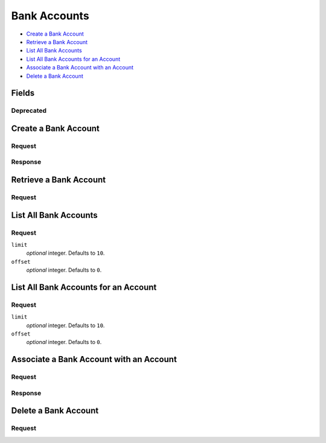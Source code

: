 Bank Accounts
=============

- `Create a Bank Account`_
- `Retrieve a Bank Account`_
- `List All Bank Accounts`_
- `List All Bank Accounts for an Account`_
- `Associate a Bank Account with an Account`_
- `Delete a Bank Account`_

Fields
------

.. dcode:: view bank_account
   :exclude: bank_code is_valid last_four account _type _uri

Deprecated
~~~~~~~~~~

.. dcode:: view bank_account
   :include: bank_code is_valid last_four

   - is_valid
     Use `Delete a Bank Account`_ instead.

Create a Bank Account
---------------------

.. dcode:: endpoint bank_accounts.create

Request
~~~~~~~

.. TODO: make this work with rev: root_bank_account.create

.. dcode:: form bank_account_token.create
   :exclude: bank_code

.. dcode:: scenario bank_accounts.create
   :section-include: request

Response
~~~~~~~~

.. dcode:: scenario bank_accounts.create
   :section-include: response

Retrieve a Bank Account
-----------------------

Request
~~~~~~~

.. dcode:: endpoint bank_accounts.show

.. dcode:: scenario bank_accounts.show
   :section-include: response

List All Bank Accounts
----------------------

.. dcode:: endpoint bank_accounts.index

Request
~~~~~~~

``limit``
    *optional* integer. Defaults to ``10``.

``offset``
    *optional* integer. Defaults to ``0``.

.. dcode:: scenario bank_accounts.index
   :section-include: response

List All Bank Accounts for an Account
-------------------------------------

.. dcode:: endpoint accounts/bank_accounts.index

Request
~~~~~~~

``limit``
    *optional* integer. Defaults to ``10``.

``offset``
    *optional* integer. Defaults to ``0``.

.. dcode:: scenario account_bank_accounts.index
   :section-include: response

Associate a Bank Account with an Account
----------------------------------------

.. dcode:: endpoint marketplaces/bank_accounts.update

Request
~~~~~~~

.. dcode:: form bank_account.update
    :include: account_uri

.. dcode:: scenario bank_accounts.associate
   :section-include: request

Response
~~~~~~~~

.. dcode:: scenario bank_accounts.associate
   :section-include: response

Delete a Bank Account
---------------------

Request
~~~~~~~

.. dcode:: endpoint bank_accounts.delete

.. dcode:: scenario bank_accounts.delete
   :section-include: response
